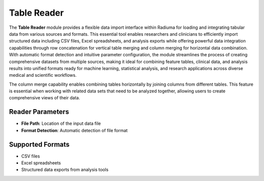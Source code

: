 Table Reader
------------

.. image:: images/8.table_reader.png 
   :alt: Table Reader
   :width: 100%

The **Table Reader** module provides a flexible data import interface within Radiuma for loading and integrating tabular data from various sources and formats. This essential tool enables researchers and clinicians to efficiently import structured data including CSV files, Excel spreadsheets, and analysis exports while offering powerful data integration capabilities through row concatenation for vertical table merging and column merging for horizontal data combination. With automatic format detection and intuitive parameter configuration, the module streamlines the process of creating comprehensive datasets from multiple sources, making it ideal for combining feature tables, clinical data, and analysis results into unified formats ready for machine learning, statistical analysis, and research applications across diverse medical and scientific workflows.

.. image:: images/8.table_reader_column.png
   :alt: Table Reader Column
   :width: 100%

The column merge capability enables combining tables horizontally by joining columns from different tables. This feature is essential when working with related data sets that need to be analyzed together, allowing users to create comprehensive views of their data.

Reader Parameters
^^^^^^^^^^^^^^^^^

* **File Path**: Location of the input data file
* **Format Detection**: Automatic detection of file format

Supported Formats
^^^^^^^^^^^^^^^^^

* CSV files
* Excel spreadsheets
* Structured data exports from analysis tools
